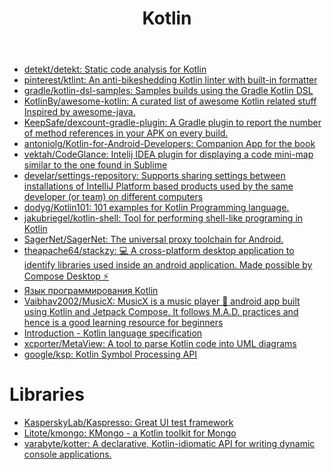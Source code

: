 :PROPERTIES:
:ID:       e75a84ff-289e-4ba7-8eb6-f3496d9b0e12
:END:
#+title: Kotlin

- [[https://github.com/detekt/detekt][detekt/detekt: Static code analysis for Kotlin]]
- [[https://github.com/pinterest/ktlint][pinterest/ktlint: An anti-bikeshedding Kotlin linter with built-in formatter]]
- [[https://github.com/gradle/kotlin-dsl-samples][gradle/kotlin-dsl-samples: Samples builds using the Gradle Kotlin DSL]]
- [[https://github.com/KotlinBy/awesome-kotlin][KotlinBy/awesome-kotlin: A curated list of awesome Kotlin related stuff Inspired by awesome-java.]]
- [[https://github.com/KeepSafe/dexcount-gradle-plugin][KeepSafe/dexcount-gradle-plugin: A Gradle plugin to report the number of method references in your APK on every build.]]
- [[https://github.com/antoniolg/Kotlin-for-Android-Developers][antoniolg/Kotlin-for-Android-Developers: Companion App for the book]]
- [[https://github.com/vektah/CodeGlance][vektah/CodeGlance: Intelij IDEA plugin for displaying a code mini-map similar to the one found in Sublime]]
- [[https://github.com/develar/settings-repository][develar/settings-repository: Supports sharing settings between installations of IntelliJ Platform based products used by the same developer (or team) on different computers]]
- [[https://github.com/dodyg/Kotlin101][dodyg/Kotlin101: 101 examples for Kotlin Programming language.]]
- [[https://github.com/jakubriegel/kotlin-shell][jakubriegel/kotlin-shell: Tool for performing shell-like programing in Kotlin]]
- [[https://github.com/SagerNet/SagerNet][SagerNet/SagerNet: The universal proxy toolchain for Android.]]
- [[https://github.com/theapache64/stackzy][theapache64/stackzy: 💻 A cross-platform desktop application to identify libraries used inside an android application. Made possible by Compose Desktop ⚡]]
- [[https://kotlinlang.ru/][Язык программирования Kotlin]]
- [[https://github.com/Vaibhav2002/MusicX][Vaibhav2002/MusicX: MusicX is a music player 🎵 android app built using Kotlin and Jetpack Compose. It follows M.A.D. practices and hence is a good learning resource for beginners]]
- [[https://kotlinlang.org/spec/introduction.html][Introduction - Kotlin language specification]]
- [[https://github.com/xcporter/MetaView][xcporter/MetaView: A tool to parse Kotlin code into UML diagrams]]
- [[https://github.com/google/ksp][google/ksp: Kotlin Symbol Processing API]]

* Libraries
- [[https://github.com/KasperskyLab/Kaspresso][KasperskyLab/Kaspresso: Great UI test framework]]
- [[https://github.com/Litote/kmongo][Litote/kmongo: KMongo - a Kotlin toolkit for Mongo]]
- [[https://github.com/varabyte/kotter][varabyte/kotter: A declarative, Kotlin-idiomatic API for writing dynamic console applications.]]
